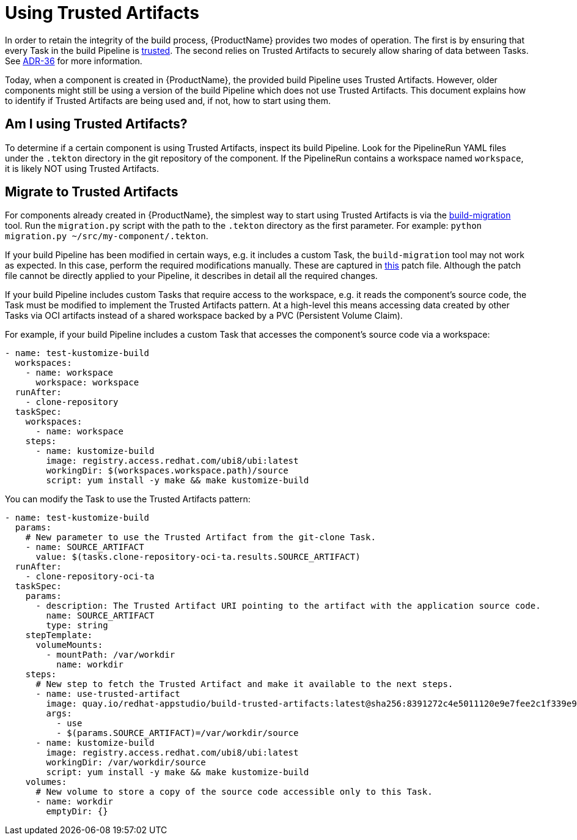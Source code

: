 = Using Trusted Artifacts

In order to retain the integrity of the build process, {ProductName} provides two modes of
operation. The first is by ensuring that every Task in the build Pipeline is
link:https://enterprisecontract.dev/docs/ec-policies/release_policy.html#trusted_task_package[trusted].
The second relies on Trusted Artifacts to securely allow sharing of data between Tasks. See
link:https://konflux-ci.dev/architecture/ADR/0036-trusted-artifacts.html[ADR-36] for more
information.

Today, when a component is created in {ProductName}, the provided build Pipeline uses Trusted
Artifacts. However, older components might still be using a version of the build Pipeline which does
not use Trusted Artifacts. This document explains how to identify if Trusted Artifacts are being
used and, if not, how to start using them.

== Am I using Trusted Artifacts?

To determine if a certain component is using Trusted Artifacts, inspect its build Pipeline. Look for
the PipelineRun YAML files under the `.tekton` directory in the git repository of the component. If
the PipelineRun contains a workspace named `workspace`, it is likely NOT using Trusted Artifacts.

== Migrate to Trusted Artifacts

For components already created in {ProductName}, the simplest way to start using Trusted Artifacts
is via the link:https://github.com/zregvart/build-migration[build-migration] tool. Run the
`migration.py` script with the path to the `.tekton` directory as the first parameter. For example:
`python migration.py ~/src/my-component/.tekton`.

If your build Pipeline has been modified in certain ways, e.g. it includes a custom Task, the
`build-migration` tool may not work as expected. In this case, perform the required modifications
manually. These are captured in
link:https://github.com/konflux-ci/build-definitions/blob/main/pipelines/docker-build-oci-ta/patch.yaml[this]
patch file. Although the patch file cannot be directly applied to your Pipeline, it describes in
detail all the required changes.

If your build Pipeline includes custom Tasks that require access to the workspace, e.g. it reads the
component's source code, the Task must be modified to implement the Trusted Artifacts pattern. At a
high-level this means accessing data created by other Tasks via OCI artifacts instead of a shared
workspace backed by a PVC (Persistent Volume Claim).

For example, if your build Pipeline includes a custom Task that accesses the component's source code
via a workspace:

[source]
--
- name: test-kustomize-build
  workspaces:
    - name: workspace
      workspace: workspace
  runAfter:
    - clone-repository
  taskSpec:
    workspaces:
      - name: workspace
    steps:
      - name: kustomize-build
        image: registry.access.redhat.com/ubi8/ubi:latest
        workingDir: $(workspaces.workspace.path)/source
        script: yum install -y make && make kustomize-build
--

You can modify the Task to use the Trusted Artifacts pattern:

[source]
--
- name: test-kustomize-build
  params:
    # New parameter to use the Trusted Artifact from the git-clone Task.
    - name: SOURCE_ARTIFACT
      value: $(tasks.clone-repository-oci-ta.results.SOURCE_ARTIFACT)
  runAfter:
    - clone-repository-oci-ta
  taskSpec:
    params:
      - description: The Trusted Artifact URI pointing to the artifact with the application source code.
        name: SOURCE_ARTIFACT
        type: string
    stepTemplate:
      volumeMounts:
        - mountPath: /var/workdir
          name: workdir
    steps:
      # New step to fetch the Trusted Artifact and make it available to the next steps.
      - name: use-trusted-artifact
        image: quay.io/redhat-appstudio/build-trusted-artifacts:latest@sha256:8391272c4e5011120e9e7fee2c1f339e9405366110bf239dadcbc21e953ce099
        args:
          - use
          - $(params.SOURCE_ARTIFACT)=/var/workdir/source
      - name: kustomize-build
        image: registry.access.redhat.com/ubi8/ubi:latest
        workingDir: /var/workdir/source
        script: yum install -y make && make kustomize-build
    volumes:
      # New volume to store a copy of the source code accessible only to this Task.
      - name: workdir
        emptyDir: {}
--
